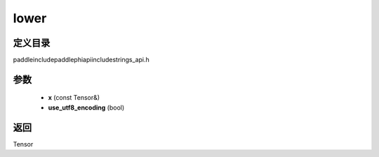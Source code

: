 .. _cn_api_paddle_experimental_strings_lower:

lower
-------------------------------

.. cpp:function:: Tensor lower ( const Tensor & x , bool use_utf8_encoding ) ;



定义目录
:::::::::::::::::::::
paddle\include\paddle\phi\api\include\strings_api.h

参数
:::::::::::::::::::::
	- **x** (const Tensor&)
	- **use_utf8_encoding** (bool)

返回
:::::::::::::::::::::
Tensor
